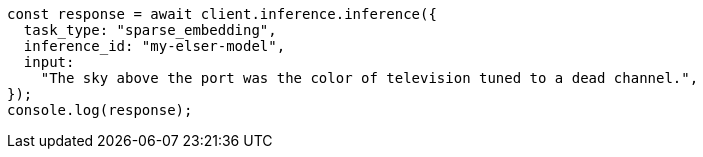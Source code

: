 // This file is autogenerated, DO NOT EDIT
// Use `node scripts/generate-docs-examples.js` to generate the docs examples

[source, js]
----
const response = await client.inference.inference({
  task_type: "sparse_embedding",
  inference_id: "my-elser-model",
  input:
    "The sky above the port was the color of television tuned to a dead channel.",
});
console.log(response);
----
